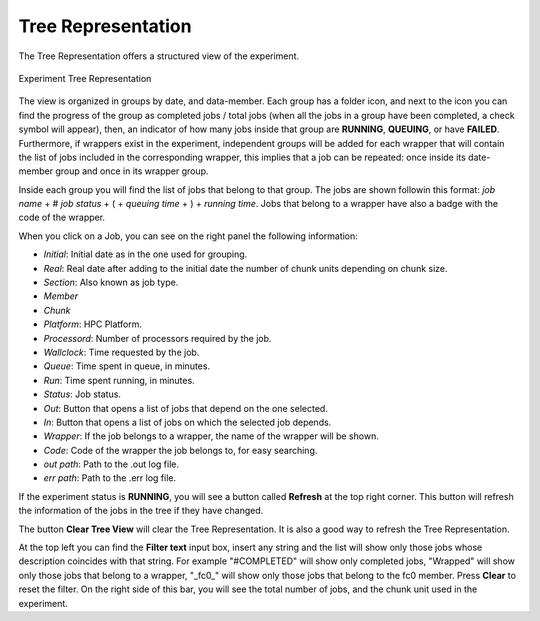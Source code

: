 .. _treeRepresentation:

Tree Representation
===================

The Tree Representation offers a structured view of the experiment.

.. figure:: fig_tree_2.png
   :name: experiment_tree
   :width: 100%
   :align: center
   :alt: Experiment Tree 1

   Experiment Tree Representation

The view is organized in groups by date, and data-member. Each group has a folder icon, and next to the icon you can find the progress of the group as completed jobs / total jobs (when all the jobs in a group have been completed, a check symbol will appear), then, an indicator of how many jobs inside that group are **RUNNING**, **QUEUING**, or have **FAILED**. Furthermore, if wrappers exist in the experiment, independent groups will be added for each wrapper that will contain the list of jobs included in the corresponding wrapper, this implies that a job can be repeated: once inside its date-member group and once in its wrapper group.

Inside each group you will find the list of jobs that belong to that group. The jobs are shown followin this format: *job name* + # *job status* + ( + *queuing time* + ) + *running time*. Jobs that belong to a wrapper have also a badge with the code of the wrapper.

When you click on a Job, you can see on the right panel the following information:

- *Initial*: Initial date as in the one used for grouping.
- *Real*: Real date after adding to the initial date the number of chunk units depending on chunk size.
- *Section*: Also known as job type.
- *Member*
- *Chunk*
- *Platform*: HPC Platform.
- *Processord*: Number of processors required by the job.
- *Wallclock*: Time requested by the job.
- *Queue*: Time spent in queue, in minutes.
- *Run*: Time spent running, in minutes.
- *Status*: Job status.
- *Out*: Button that opens a list of jobs that depend on the one selected.
- *In*: Button that opens a list of jobs on which the selected job depends.
- *Wrapper*: If the job belongs to a wrapper, the name of the wrapper will be shown.
- *Code*: Code of the wrapper the job belongs to, for easy searching.
- *out path*: Path to the .out log file.
- *err path*: Path to the .err log file.

If the experiment status is **RUNNING**, you will see a button called **Refresh** at the top right corner. This button will refresh the information of the jobs in the tree if they have changed.

The button **Clear Tree View** will clear the Tree Representation. It is also a good way to refresh the Tree Representation.

At the top left you can find the **Filter text** input box, insert any string and the list will show only those jobs whose description coincides with that string. For example "#COMPLETED" will show only completed jobs, "Wrapped" will show only those jobs that belong to a wrapper, "_fc0_" will show only those jobs that belong to the fc0 member. Press **Clear** to reset the filter. On the right side of this bar, you will see the total number of jobs, and the chunk unit used in the experiment.

